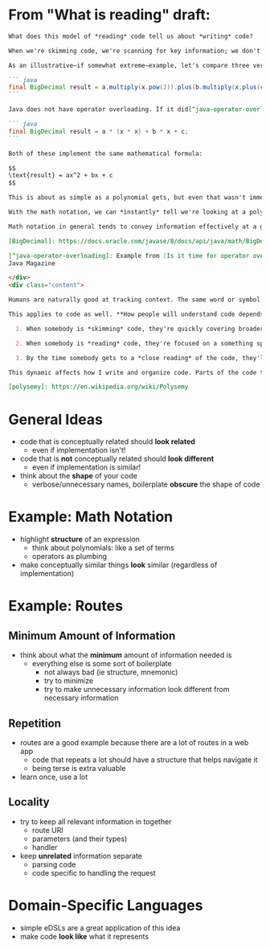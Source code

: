 * From "What is reading" draft:
#+begin_src markdown
What does this model of *reading* code tell us about *writing* code?

When we're skimming code, we're scanning for key information; we don't want to parse anything visually dense. Even when we're reading code at a higher level, we rarely want to mentally inspect every little detail. Only when we get to close reading—once we're already investing time and attention to a specific part of the codebase—do we need to follow everything. For the first two modes, we care about what we can understand **at a glance**. How well can we navigate and understand code without visually parsing and interpreting each line in detail?

As an illustrative—if somewhat extreme—example, let's compare three versions of the same logic. Here's some Java code using [BigDecimal]:

``` java
final BigDecimal result = a.multiply(x.pow(2)).plus(b.multiply(x.plus(c)));
```

Java does not have operator overloading. If it did[^java-operator-overloading], the code might look like this instead:

``` java
final BigDecimal result = a * (x * x) + b * x + c;
```

Both of these implement the same mathematical formula:

$$
\text{result} = ax^2 + bx + c
$$

This is about as simple as a polynomial gets, but even that wasn't immediately clear from the first version of the code: you'd have to pay attention to read the sequence of named method calls to understand what was going on. The version with overloaded operators is a real contrast, although it still requires more attention than the math notation. If the first snippet is like reading a paragraph, the second snippet is like reading a short sentence and the math notation is like reading a single word.

With the math notation, we can *instantly* tell we're looking at a polynomial just from the shape. The information we care about for polynomials are the terms; the addition and multiplication holding everything together is more like an implementation detail. The math notation reflects this by visually grouping together the information for each term and using an operator (+) as "punctuation" to pull it together. Addition is part of what makes the polynomial *a polynomial* but, once we know what we're looking at, it can fade into the background.

Math notation in general tends to convey information effectively at a glance, which makes it great for skimming and higher-level reading, but can be a bit of a pain for understanding all the details. When I first see a math book, I'll have to spend some extra effort deciphering notation in my head—but, once I'm used to it, I can quickly skip around mathematical texts by just looking at equations until I find what I'm looking for.

[BigDecimal]: https://docs.oracle.com/javase/8/docs/api/java/math/BigDecimal.html

[^java-operator-overloading]: Example from [Is it time for operator overloading in Java?](https://blogs.oracle.com/javamagazine/post/is-it-time-for-operator-overloading-in-java) in
Java Magazine

</div>
<div class="content">

Humans are naturally good at tracking context. The same word or symbol [can have different meanings in different contexts][polysemy] and people *don't even notice*. Have you ever thought about how the "white" in "white wine" is really yellow? Or how the parentheses in `f(x)` mean "function application", but the parentheses in `(a + b) * c` are just for grouping? This is a classic obstacle for language learners—in part because native speakers find resolving the ambiguity *so easy* that they don't realize it would need explanation!

This applies to code as well. **How people will understand code depends on the context that they have.** And readers will have different amounts of context depending on the mode they're in:

  1. When somebody is *skimming* code, they're quickly covering broader sections of the code so they'll have less context.

  2. When somebody is *reading* code, they're focused on a something specific, so they have pretty solid context.

  3. By the time somebody gets to a *close reading* of the code, they'll have the clearest idea of where they are in the code and what's going on.

This dynamic affects how I write and organize code. Parts of the code that are relevant to closer reading—like helper functions and variables—are written with more specific context in mind. Inside the guts of a function, short names like `x` or `t` can be perfectly clear and help keep expressions easy to visually parse; but I would reach for a more explicit name for the parts of the code relevant for skimming.

[polysemy]: https://en.wikipedia.org/wiki/Polysemy
#+end_src

* General Ideas
  - code that is conceptually related should *look related*
    - even if implementation isn't!
  - code that is *not* conceptually related should *look different*
    - even if implementation is similar!
  - think about the *shape* of your code
    - verbose/unnecessary names, boilerplate *obscure* the shape of code
* Example: Math Notation
  - highlight *structure* of an expression
    - think about polynomials: like a set of terms
    - operators as plumbing
  - make conceptually similar things *look* similar (regardless of
    implementation)
* Example: Routes
** Minimum Amount of Information
   - think about what the *minimum* amount of information needed is
     - everything else is some sort of boilerplate
       - not always bad (ie structure, mnemonic)
       - try to minimize
       - try to make unnecessary information look different from
         necessary information
** Repetition
   - routes are a good example because there are a lot of routes in a
     web app
     - code that repeats a lot should have a structure that helps
       navigate it
     - being terse is extra valuable
   - learn once, use a lot
** Locality
   - try to keep all relevant information in together
     - route URI
     - parameters (and their types)
     - handler
   - keep *unrelated* information separate
     - parsing code
     - code specific to handling the request
* Domain-Specific Languages
  - simple eDSLs are a great application of this idea
  - make code *look like* what it represents
